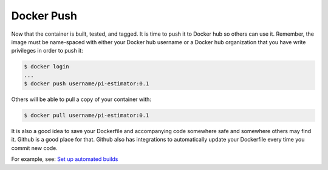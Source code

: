 Docker Push
===========

Now that the container is built, tested, and tagged. It is time to push it to
Docker hub so others can use it. Remember, the image must be name-spaced with
either your Docker hub username or a Docker hub organization that you have write
privileges in order to push it:

.. code-block:: bash

   $ docker login
   ...
   $ docker push username/pi-estimator:0.1


Others will be able to pull a copy of your container with:

.. code-block:: bash

   $ docker pull username/pi-estimator:0.1


It is also a good idea to save your Dockerfile and accompanying code somewhere
safe and somewhere others may find it. Github is a good place for that. Github
also has integrations to automatically update your Dockerfile every time you
commit new code.

For example, see: `Set up automated builds <https://docs.docker.com/docker-hub/builds/>`_
